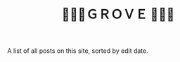 #+title: 🌳🍃🌳ＧＲＯＶＥ 🌳🍃🌳
#+title_extra: {{{nav-strip(*Edited* [[./index_published.org][Published]] [[./index_bubble.org][Bubble]] [[./index_curated.org][Curated]])}}}

A list of all posts on this site, sorted by edit date.

#+BEGIN_SRC elisp :results raw :exports results
(->>
 (if (boundp 'org-post-metas)
     org-post-metas
   (mapcar 'ns/blog-file-to-meta (f-entries ns/blog-posts-dir (fn (s-ends-with-p ".org" <>)))))
 (-filter (fn (not (ht-get <> :is-draft))))
 (-filter (fn (ht-get <> :edited-date))) ; what's tracked by git

 ;; sorting order
 ((lambda (items)
    (sort items (fn (string-lessp
		     (ht-get <1> :edited-date)
		     (ht-get <2> :edited-date)
		     )))))
 (mapcar
	(fn (format "- <%s> [[file:./%s.html][%s]] "
		    (ht-get <> :edited-date)
		    (f-base (ht-get <> :html-dest))
		    (ht-get <> :title)
		    )))
 reverse
 (s-join "\n")
 )
#+END_SRC

